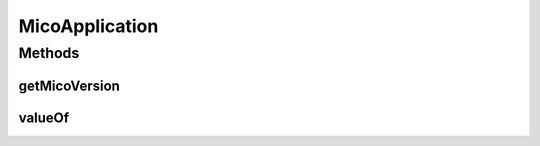 .. java:import:: io.github.ust.mico.core.dto.request MicoApplicationRequestDTO

.. java:import:: io.github.ust.mico.core.exception VersionNotSupportedException

.. java:import:: lombok AllArgsConstructor

.. java:import:: lombok Data

.. java:import:: lombok NoArgsConstructor

.. java:import:: lombok.experimental Accessors

.. java:import:: org.neo4j.ogm.annotation GeneratedValue

.. java:import:: org.neo4j.ogm.annotation Id

.. java:import:: org.neo4j.ogm.annotation NodeEntity

.. java:import:: org.neo4j.ogm.annotation Relationship

.. java:import:: java.util ArrayList

.. java:import:: java.util List

MicoApplication
===============

.. java:package:: io.github.ust.mico.core.model
   :noindex:

.. java:type:: @Data @NoArgsConstructor @AllArgsConstructor @Accessors @NodeEntity public class MicoApplication

   Represents an application as a set of \ :java:ref:`MicoService`\ s in the context of MICO.

   Instances of this class are persisted as nodes in the Neo4j database.

Methods
-------
getMicoVersion
^^^^^^^^^^^^^^

.. java:method:: public MicoVersion getMicoVersion() throws VersionNotSupportedException
   :outertype: MicoApplication

valueOf
^^^^^^^

.. java:method:: public static MicoApplication valueOf(MicoApplicationRequestDTO applicationDto)
   :outertype: MicoApplication

   Creates a new \ ``MicoApplication``\  based on a \ ``MicoApplicationRequestDTO``\ . Note that the id will be set to \ ``null``\ .

   :param applicationDto: the \ :java:ref:`MicoApplicationRequestDTO`\ .
   :return: a \ :java:ref:`MicoApplication`\ .

